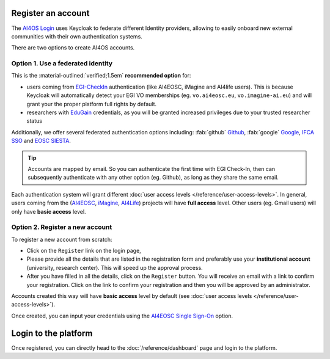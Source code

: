 Register an account
===================

The `AI4OS Login <https://login.cloud.ai4eosc.eu/realms/ai4eosc/account>`__ uses Keycloak to federate different Identity providers, allowing to easily onboard new external communities with their own authentication systems.

.. image:: /_static/images/ai4eosc/keycloak.png
   :width: 300 px
   :align: center

There are two options to create AI4OS accounts.


Option 1. Use a federated identity
----------------------------------

.. |egicheckin| image:: /_static/images/favicons/egicheckin.png
   :height: 1em
   :alt: Button icon
   :class: no-scaled-link

.. |myaccessid| image:: /_static/images/favicons/myaccessid.png
   :height: 1em
   :alt: Button icon
   :class: no-scaled-link

.. |ifca| image:: /_static/images/favicons/ifca.png
   :height: 1em
   :alt: Button icon
   :class: no-scaled-link

.. |siesta| image:: /_static/images/favicons/siesta.png
   :height: 1em
   :alt: Button icon
   :class: no-scaled-link

.. |ai4eosc| image:: /_static/images/favicons/ai4eosc.png
   :height: 1em
   :alt: Button icon
   :class: no-scaled-link


.. todo add favicons before naming the different identities

This is the :material-outlined:`verified;1.5em` **recommended option** for:

* users coming from |egicheckin| `EGI-CheckIn <https://aai.egi.eu>`__ authentication (like AI4EOSC, iMagine and AI4life users).
  This is because Keycloak will automatically detect your EGI VO memberships
  (eg. ``vo.ai4eosc.eu``, ``vo.imagine-ai.eu``) and will grant your the proper platform full rights by default.

  .. dropdown:: ㅤ 💡 Open an |egicheckin| EGI Check-In account

    This mini tutorial is dedicated to users of the following projects:

    * `AI4EOSC <https://ai4eosc.eu/>`__: AI for the European Open Science Cloud
    * `iMagine <https://imagine-ai.eu/>`__: Imaging data and services for aquatic science
    * `AI4Life <https://ai4life.eurobioimaging.eu/>`__: AI models and methods for the life sciences

    To access this authentication level, go to the `EGI Check-In (prod) <https://aai.egi.eu/>`__
    and login preferably with your **institutional account** (university, research center).
    If this is not possible, please, use one of **Github** or **ORCID** but with the email
    domain which identifies your organisation.
    This will automatically create your new account at EGI Check-In.

    Then you have to enroll in one of the Virtual Organizations (VO) supported by the project.
    Please :doc:`ask support </help/index>` for the request link of your Virtual Organization.

    When enrolling, you have to provide the following information in ``Comments``:

    * Reason to use the platform (e.g. use case)
    * Your institution or organization
    * How did you learn about the platform

    You will need to wait until you are **approved** before being a full member of the VO.


* researchers with |myaccessid| `EduGain <https://edugain.org/>`__ credentials, as you will be granted increased privileges due to your trusted researcher status

Additionally, we offer several federated authentication options including:
:fab:`github` `Github <https://github.com/>`__,
:fab:`google` `Google <https://accounts.google.com/>`__,
|ifca| `IFCA SSO <https://sso.ifca.es>`__ and
|siesta| `EOSC SIESTA <https://aai.cloud.eosc-siesta.eu/realms/siesta/account>`__.

.. tip::

  Accounts are mapped by email. So you can authenticate the first time with EGI Check-In, then can subsequently authenticate with any other option (eg. Github), as long as they share the same email.

Each authentication system will grant different :doc:`user access levels </reference/user-access-levels>`. In general, users coming from the (`AI4EOSC <https://ai4eosc.eu/>`__, `iMagine <https://imagine-ai.eu/>`__, `AI4Life <https://ai4life.eurobioimaging.eu/>`__) projects will have **full access** level. Other users (eg. Gmail users) will only have **basic access** level.


Option 2. Register a new account
--------------------------------

To register a new account from scratch:

* Click on the ``Register`` link on the login page,
* Please provide all the details that are listed in the registration form and preferably
  use your **institutional account** (university, research center). This will speed up the
  approval process.
* After you have filled in all the details, click on the ``Register`` button. You will
  receive an email with a link to confirm your registration. Click on the link to confirm
  your registration and then you will be approved by an administrator.

Accounts created this way will have **basic access** level by default (see :doc:`user access levels </reference/user-access-levels>`).

Once created, you can input your credentials using the |ai4eosc| `AI4EOSC Single Sign-On <https://login.cloud.ai4eosc.eu/realms/ai4eosc/account>`__ option.


Login to the platform
=====================

Once registered, you can directly head to the :doc:`/reference/dashboard` page and login to the platform.
